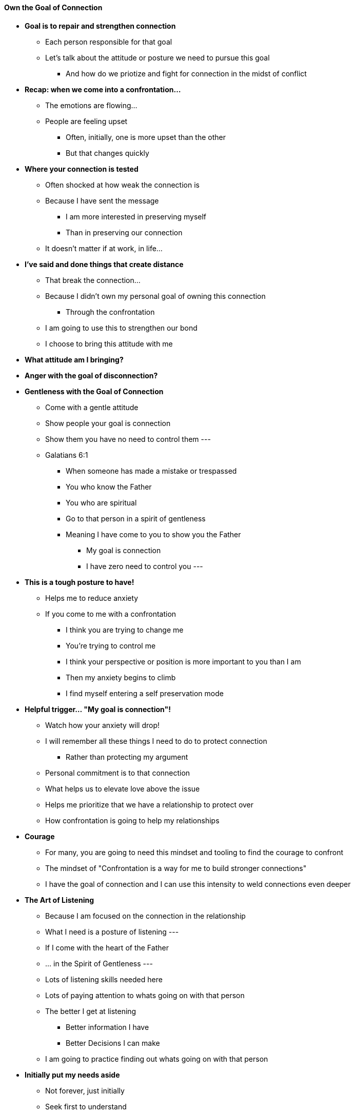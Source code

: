 ==== Own the Goal of Connection

* *Goal is to repair and strengthen connection*
** Each person responsible for that goal
** Let's talk about the attitude or posture we need to pursue this goal
*** And how do we priotize and fight for connection in the midst of conflict

* *Recap: when we come into a confrontation...*
** The emotions are flowing...
** People are feeling upset
*** Often, initially, one is more upset than the other
*** But that changes quickly

* *Where your connection is tested*
** Often shocked at how weak the connection is
** Because I have sent the message
*** I am more interested in preserving myself
*** Than in preserving our connection
** It doesn't matter if at work, in life...

* *I've said and done things that create distance*
** That break the connection...
** Because I didn't own my personal goal of owning this connection
*** Through the confrontation
** I am going to use this to strengthen our bond
** I choose to bring this attitude with me

* *What attitude am I bringing?*

* *Anger with the goal of disconnection?*

* *Gentleness with the Goal of  Connection*
** Come with a gentle attitude
** Show people your goal is connection
** Show them you have no need to control them
---
** Galatians 6:1
*** When someone has made a mistake or trespassed
*** You who know the Father
*** You who are spiritual
*** Go to that person in a spirit of gentleness
*** Meaning I have come to you to show you the Father
**** My goal is connection
**** I have zero need to control you
---

* *This is a tough posture to have!*
** Helps me to reduce anxiety
** If you come to me with a confrontation
*** I think you are trying to change me
*** You're trying to control me
*** I think your perspective or position is more important to you than I am
*** Then my anxiety begins to climb
*** I find myself entering a self preservation mode

* *Helpful trigger... "My goal is connection"!*
** Watch how your anxiety will drop!
** I will remember all these things I need to do to protect connection
*** Rather than protecting my argument
** Personal commitment is to that connection
** What helps us to elevate love above the issue
** Helps me prioritize that we have a relationship to protect over 
** How confrontation is going to help my relationships

* *Courage*
** For many, you are going to need this mindset and tooling to find the courage to confront
** The mindset of "Confrontation is a way for me to build stronger connections"
** I have the goal of connection and I can use this intensity to weld connections even deeper

* *The Art of Listening*
** Because I am focused on the connection in the relationship
** What I need is a posture of listening
---
** If I come with the heart of the Father
** ... in the Spirit of Gentleness
---
** Lots of listening skills needed here
** Lots of paying attention to whats going on with that person
** The better I get at listening
*** Better information I have
*** Better Decisions I can make
** I am going to practice finding out whats going on with that person

* *Initially put my needs aside*
** Not forever, just initially
** Seek first to understand

* *What's going on?*
** Start looking and trying to understand what the person is feeling
** Ask them "What's going on?"
** I want to get them talking
** I've come with the goal of connection

* *Job of Listener*
** I will assume the posture of listener if thats necessary
*** I will take that job as we need a listener and a speaker
** Too often we come as speaker and expect the other to immediately become the listener
** Can be OK
** But at some point thats got to change
** I need to know what you need by me becoming a listener
** Whatever happens first is less important
*** More important is that I have redied myself to become a listener

* *Even when...*
** You are saying things I don't agree with or understand or that could offend
** I am listening past my offense, fear, not understanding
*** Throughout intense back and forth my goal is connection
** I need to know what your feeling
** I see your upset
** Help me understand what you're upset about

* *Assist with words and your posture*
** Allow the person to speak
** You came in here and said this and that and wanted to start a fight with me
** You say, "OK, so you feel suprised, scared that I am going to hurt you..."
** Listening, listening, listening so that I can get words on this section of it
** So I can help you... maybe I caught you off guard or you are not able to to...
** But I am going to help you turn your feelings into words
** I am going to do this for you...
** So I am going to say... I hear you say you are feeling hurt?
*** OR... I hear you saying thatg the process I introduced felt shocking...
*** and you feel powerless in it
*** this is happening to you... is that what your saying?
*** OK
*** In my posture I've come to listen, learn, understand
*** That's what I brought with me
** Now I need the same from you!
*** I am going to doa good job of...
*** I already know what I am feeling
*** and I am going to tell you what I need
*** I helped you articulate your feelings, and your needs
*** I am now going to communicate the same to you

* *This back and forth process...*
** Is built to benefit both players
** It's built set each other up for success
** Built for 2 powerful people in exchange

---
* Email from Andy Mason
** Communicated his emotions and needs
** Initially he was scared as he has never done this before
** Danny heard him and encouraged him in his response, but also communicated his needs
** Andy responded...
*** Thanking him
*** Explaining that he is practicing learning to communicate
*** In the past he would just shut doen
*** Realized he needed to learn to communicate to build trust and intimacy
*** 
---

* *In summary*
** Going into a confrontation have as your goal connection
** Articulate your emotions and needs and help the other person to do the same
** Your conflicts can be a catalyst for deepening connection
** Over time the trust and connection you build will enable you to
*** risk more and dream bigger and take on bigger endeavours because you have a built a culture of trust between yourselves
